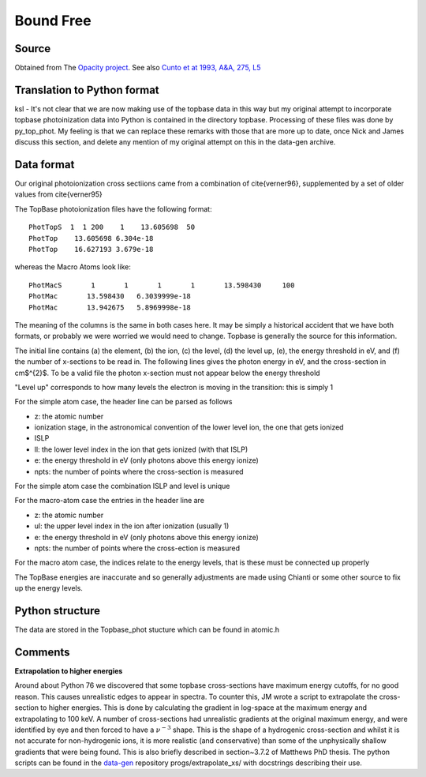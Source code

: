 Bound Free
##########


Source
======

Obtained from The `Opacity project <http://cdsweb.u-strasbg.fr/topbase/topbase.html>`_. See also `Cunto et at 1993, A&A, 275, L5 <http://articles.adsabs.harvard.edu/full/1993A%26A...275L...5C>`_


Translation to Python format
============================

ksl - It's not clear that we are now making use of the topbase data in this way but my original attempt to incorporate topbase photoinization data into Python is contained in the directory topbase. Processing of these files was done by py_top_phot. My feeling is that we can replace these remarks with those that are more up to date, once Nick and James discuss this section, and delete any mention of my original attempt on this in the data-gen archive.



Data format
===========
Our original photoionization cross sectiions came from a combination of \cite{verner96}, supplemented by a set of older values from \cite{verner95}

The TopBase photoionization files have the following format::


  PhotTopS  1  1 200    1    13.605698  50
  PhotTop    13.605698 6.304e-18
  PhotTop    16.627193 3.679e-18

whereas the Macro Atoms look like::

  PhotMacS       1       1       1       1       13.598430     100
  PhotMac       13.598430   6.3039999e-18
  PhotMac       13.942675   5.8969998e-18

The meaning of the columns is the same in both cases here. It may be simply a historical accident that we have both formats, or probably we were worried we would need to change. Topbase is generally the source for this information.

The initial line contains (a) the element, (b) the ion, (c) the level, (d) the level up, (e), the energy threshold in eV, and (f)  the number of x-sections to be read in.
The following lines gives the photon energy in eV, and the cross-section in cm$^{2}$.  To be a valid file the photon x-section  must not appear below the energy threshold

"Level up" corresponds to how many levels the electron is moving in the transition: this is simply 1
 
For the simple atom case, the header line can be parsed as follows
 
* z:  the atomic number
* ionization stage, in the astronomical  convention of the lower level ion, the one that gets ionized
* ISLP
* ll: the lower level index in the ion that gets ionized (with that ISLP)
* e: the energy threshold in eV (only photons above this energy ionize)
* npts: the number of points where the cross-section is measured
 
For the simple atom case the combination ISLP and level is unique
 
For the macro-atom case the entries in the header line are
 
* z:  the atomic number
* ul: the upper level index in the ion after ionization (usually 1)
* e: the energy threshold in eV (only photons above this energy ionize)
* npts: the number of points where the cross-ection is measured
 
For the macro atom case, the indices relate to the energy levels, that is these must be connected up properly
 
The TopBase energies are inaccurate and so generally adjustments are made using Chianti or some other source to fix up the energy levels.

Python structure
================

The data are stored in the Topbase_phot stucture which can be found in atomic.h

Comments
========

**Extrapolation to higher energies**

Around about Python 76 we discovered that some topbase cross-sections have maximum energy cutoffs, for no good reason.
This causes unrealistic edges to appear in spectra. To counter this, JM wrote a 
script to extrapolate the cross-section to higher energies. This is done by 
calculating the gradient in log-space at the maximum energy and extrapolating
to 100 keV. A number of cross-sections had unrealistic gradients at the original 
maximum 
energy, and were identified by eye and then forced to have a :math:`\nu^{-3}` shape.
This is the shape of a hydrogenic cross-section and whilst it is not accurate 
for non-hydrogenic ions, it is more realistic (and conservative) than some of 
the unphysically shallow gradients that were being found.
This is also briefly described in section~3.7.2 of Matthews PhD thesis.
The python scripts can be found in the `data-gen <https://github.com/agnwinds/data-gen>`_ repository progs/extrapolate\_xs/ 
with docstrings describing their use.

